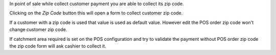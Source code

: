 In point of sale while collect customer payment you
are able to collect its zip code.

Clicking on the *Zip Code* button this will open a form to
collect customer zip code.

If a customer with a zip code is used that value is used as
default value. However edit the POS order zip code won't change
customer zip code.

If catchment area required is set on the POS configuration and try
to validate the payment without POS order zip code the zip code
form will ask cashier to collect it.
